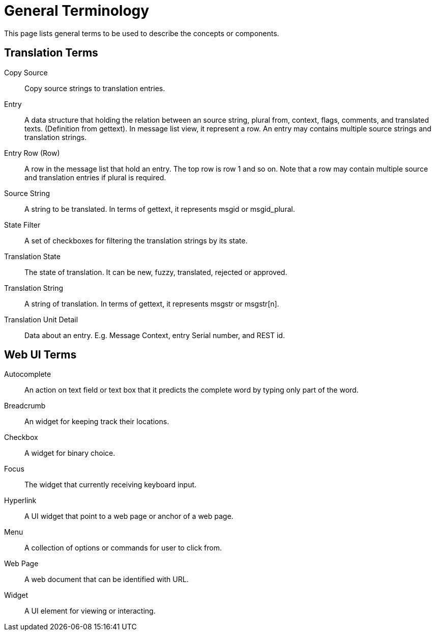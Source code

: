= General Terminology
This page lists general terms to be used to describe the concepts or components.

== Translation Terms
[glossary]
Copy Source::
  Copy source strings to translation entries.

Entry::
  A data structure that holding the relation between an source string, plural from, context, flags, comments, and translated texts. (Definition from gettext). In message list view, it represent a row. An entry may contains multiple source strings and translation strings.

Entry Row (Row)::
  A row in the message list that hold an entry. The top row is row 1 and so on. Note that a row may contain multiple source and translation entries if plural is required.

Source String::
  A string to be translated. In terms of gettext, it represents msgid or msgid_plural.

State Filter::
  A set of checkboxes for filtering the translation strings by its state.

Translation State::
  The state of translation. It can be new, fuzzy, translated, rejected or approved.

Translation String::
  A string of translation. In terms of gettext, it represents msgstr or msgstr[n].

Translation Unit Detail::
  Data about an entry. E.g. Message Context, entry Serial number, and REST id.


== Web UI Terms
[glossary]
Autocomplete::
  An action on text field or text box that it predicts the complete word by typing only part of the word.

Breadcrumb::
  An widget for keeping track their locations.

Checkbox::
  A widget for binary choice.

Focus::
  The widget that currently receiving keyboard input.

Hyperlink::
  A UI widget that point to a web page or anchor of a web page.

Menu::
  A collection of options or commands for user to click from.

Web Page::
  A web document that can be identified with URL.

Widget::
  A UI element for viewing or interacting.

